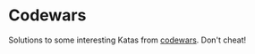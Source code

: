 * Codewars
Solutions to some interesting Katas from [[http://www.codewars.com/][codewars]]. Don't cheat!
